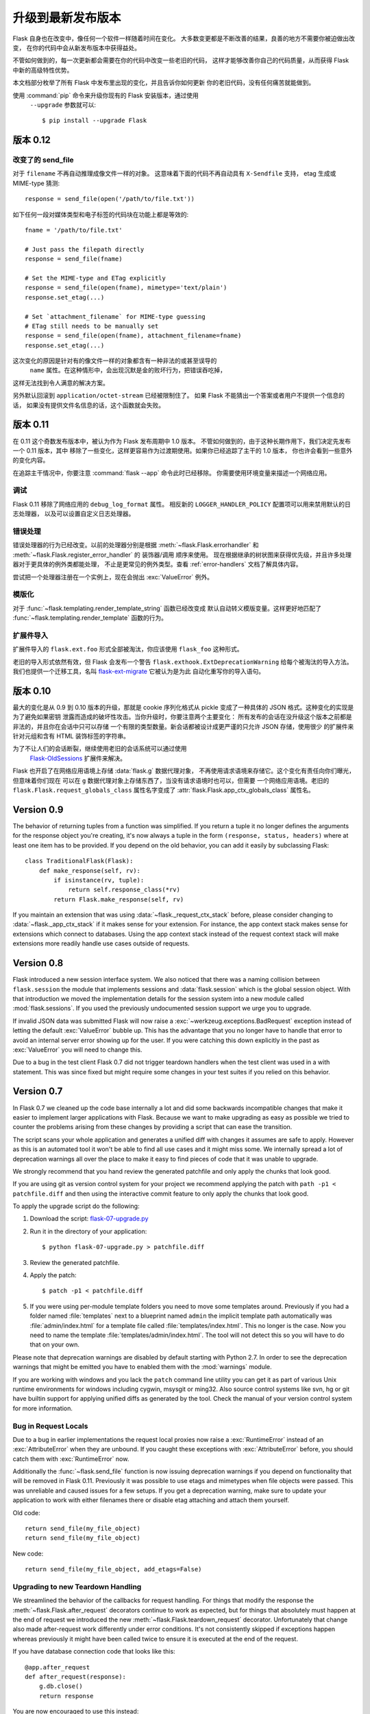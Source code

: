 升级到最新发布版本
===========================

Flask 自身也在改变中，像任何一个软件一样随着时间在变化。
大多数变更都是不断改善的结果，良善的地方不需要你被迫做出改变，
在你的代码中会从新发布版本中获得益处。

不管如何做到的，每一次更新都会需要在你的代码中改变一些老旧的代码，
这样才能够改善你自己的代码质量，从而获得 Flask 中新的高级特性优势。

本文档部分枚举了所有 Flask 中发布里出现的变化，并且告诉你如何更新
你的老旧代码，没有任何痛苦就能做到。

使用 :command:`pip` 命令来升级你现有的 Flask 安装版本，通过使用
 ``--upgrade`` 参数就可以::

    $ pip install --upgrade Flask

.. _upgrading-to-012:

版本 0.12
------------

改变了的 send_file
````````````````````

对于 ``filename`` 不再自动推理成像文件一样的对象。
这意味着下面的代码不再自动具有
``X-Sendfile`` 支持， etag 生成或 MIME-type 猜测::

    response = send_file(open('/path/to/file.txt'))

如下任何一段对媒体类型和电子标签的代码块在功能上都是等效的::

    fname = '/path/to/file.txt'

    # Just pass the filepath directly
    response = send_file(fname)

    # Set the MIME-type and ETag explicitly
    response = send_file(open(fname), mimetype='text/plain')
    response.set_etag(...)

    # Set `attachment_filename` for MIME-type guessing
    # ETag still needs to be manually set
    response = send_file(open(fname), attachment_filename=fname)
    response.set_etag(...)

这次变化的原因是针对有的像文件一样的对象都含有一种非法的或甚至误导的
 ``name`` 属性。在这种情形中，会出现沉默是金的败坏行为，把错误吞吃掉，
这样无法找到令人满意的解决方案。

另外默认回滚到 ``application/octet-stream`` 已经被限制住了。
如果 Flask 不能猜出一个答案或者用户不提供一个信息的话，
如果没有提供文件名信息的话，这个函数就会失败。

.. _upgrading-to-011:

版本 0.11
------------

在 0.11 这个奇数发布版本中，被认为作为 Flask 发布周期中 1.0 版本。
不管如何做到的，由于这种长期作用下，我们决定先发布一个 0.11 版本，其中
移除了一些变化，这样更容易作为过渡期使用。如果你已经追踪了主干的 1.0 版本，
你也许会看到一些意外的变化内容。

在追踪主干情况中，你要注意 :command:`flask --app` 命令此时已经移除。
你需要使用环境变量来描述一个网络应用。

调试
`````````

Flask 0.11 移除了网络应用的 ``debug_log_format`` 属性。
相反新的 ``LOGGER_HANDLER_POLICY`` 配置项可以用来禁用默认的日志处理器，
以及可以设置自定义日志处理器。

错误处理
``````````````

错误处理器的行为已经改变。以前的处理器分别是根据
:meth:`~flask.Flask.errorhandler` 和
:meth:`~flask.Flask.register_error_handler`  的 装饰器/调用 顺序来使用。
现在根据继承的树状图来获得优先级，并且许多处理器对于更具体的例外类都能处理，
不止是更常见的例外类型。查看 :ref:`error-handlers` 文档了解具体内容。

尝试把一个处理器注册在一个实例上，现在会抛出 :exc:`ValueError` 例外。

.. 注意::

    以前的版本有一个逻辑错误会让你把处理器注册到例外类型的 *实例* 上。
    这纯属意外，并且因此被只使用例外类和HTTP错误代号注册的处理器替换掉。

模版化
``````````

对于 :func:`~flask.templating.render_template_string` 函数已经改变成
默认自动转义模版变量。这样更好地匹配了
:func:`~flask.templating.render_template` 函数的行为。

扩展件导入
`````````````````

扩展件导入的 ``flask.ext.foo`` 形式全部被淘汰，你应该使用 ``flask_foo`` 这种形式。

老旧的导入形式依然有效，但 Flask 会发布一个警告
``flask.exthook.ExtDeprecationWarning`` 给每个被淘汰的导入方法。
我们也提供一个迁移工具，名叫 `flask-ext-migrate
<https://github.com/pallets/flask-ext-migrate>`_ 它被认为是为此
自动化重写你的导入语句。

.. _upgrading-to-010:

版本 0.10
------------

最大的变化是从 0.9 到 0.10 版本的升级，那就是 cookie 序列化格式从
pickle 变成了一种具体的 JSON 格式。这种变化的实现是为了避免如果密钥
泄露而造成的破坏性攻击。当你升级时，你要注意两个主要变化：
所有发布的会话在没升级这个版本之前都是非法的，并且你在会话中只可以存储
一个有限的类型数量。新会话都被设计成更严谨的只允许 JSON 存储，使用很少
的扩展件来针对元组和含有 HTML 装饰标签的字符串。

为了不让人们的会话断裂，继续使用老旧的会话系统可以通过使用
 `Flask-OldSessions`_ 扩展件来解决。

Flask 也开启了在网络应用语境上存储 :data:`flask.g` 数据代理对象，
不再使用请求语境来存储它。这个变化有责任向你们曝光，但意味着你们现在
可以在 ``g`` 数据代理对象上存储东西了，当没有请求语境时也可以，但需要
一个网络应用语境。老旧的 ``flask.Flask.request_globals_class`` 
属性名字变成了 :attr:`flask.Flask.app_ctx_globals_class` 属性名。

.. _Flask-OldSessions: https://pythonhosted.org/Flask-OldSessions/

Version 0.9
-----------

The behavior of returning tuples from a function was simplified.  If you
return a tuple it no longer defines the arguments for the response object
you're creating, it's now always a tuple in the form ``(response, status,
headers)`` where at least one item has to be provided.  If you depend on
the old behavior, you can add it easily by subclassing Flask::

    class TraditionalFlask(Flask):
        def make_response(self, rv):
            if isinstance(rv, tuple):
                return self.response_class(*rv)
            return Flask.make_response(self, rv)

If you maintain an extension that was using :data:`~flask._request_ctx_stack`
before, please consider changing to :data:`~flask._app_ctx_stack` if it makes
sense for your extension.  For instance, the app context stack makes sense for
extensions which connect to databases.  Using the app context stack instead of
the request context stack will make extensions more readily handle use cases
outside of requests.

Version 0.8
-----------

Flask introduced a new session interface system.  We also noticed that
there was a naming collision between ``flask.session`` the module that
implements sessions and :data:`flask.session` which is the global session
object.  With that introduction we moved the implementation details for
the session system into a new module called :mod:`flask.sessions`.  If you
used the previously undocumented session support we urge you to upgrade.

If invalid JSON data was submitted Flask will now raise a
:exc:`~werkzeug.exceptions.BadRequest` exception instead of letting the
default :exc:`ValueError` bubble up.  This has the advantage that you no
longer have to handle that error to avoid an internal server error showing
up for the user.  If you were catching this down explicitly in the past
as :exc:`ValueError` you will need to change this.

Due to a bug in the test client Flask 0.7 did not trigger teardown
handlers when the test client was used in a with statement.  This was
since fixed but might require some changes in your test suites if you
relied on this behavior.

Version 0.7
-----------

In Flask 0.7 we cleaned up the code base internally a lot and did some
backwards incompatible changes that make it easier to implement larger
applications with Flask.  Because we want to make upgrading as easy as
possible we tried to counter the problems arising from these changes by
providing a script that can ease the transition.

The script scans your whole application and generates a unified diff with
changes it assumes are safe to apply.  However as this is an automated
tool it won't be able to find all use cases and it might miss some.  We
internally spread a lot of deprecation warnings all over the place to make
it easy to find pieces of code that it was unable to upgrade.

We strongly recommend that you hand review the generated patchfile and
only apply the chunks that look good.

If you are using git as version control system for your project we
recommend applying the patch with ``path -p1 < patchfile.diff`` and then
using the interactive commit feature to only apply the chunks that look
good.

To apply the upgrade script do the following:

1.  Download the script: `flask-07-upgrade.py
    <https://raw.githubusercontent.com/pallets/flask/0.12.3/scripts/flask-07-upgrade.py>`_
2.  Run it in the directory of your application::

        $ python flask-07-upgrade.py > patchfile.diff

3.  Review the generated patchfile.
4.  Apply the patch::

        $ patch -p1 < patchfile.diff

5.  If you were using per-module template folders you need to move some
    templates around.  Previously if you had a folder named :file:`templates`
    next to a blueprint named ``admin`` the implicit template path
    automatically was :file:`admin/index.html` for a template file called
    :file:`templates/index.html`.  This no longer is the case.  Now you need
    to name the template :file:`templates/admin/index.html`.  The tool will
    not detect this so you will have to do that on your own.

Please note that deprecation warnings are disabled by default starting
with Python 2.7.  In order to see the deprecation warnings that might be
emitted you have to enabled them with the :mod:`warnings` module.

If you are working with windows and you lack the ``patch`` command line
utility you can get it as part of various Unix runtime environments for
windows including cygwin, msysgit or ming32.  Also source control systems
like svn, hg or git have builtin support for applying unified diffs as
generated by the tool.  Check the manual of your version control system
for more information.

Bug in Request Locals
`````````````````````

Due to a bug in earlier implementations the request local proxies now
raise a :exc:`RuntimeError` instead of an :exc:`AttributeError` when they
are unbound.  If you caught these exceptions with :exc:`AttributeError`
before, you should catch them with :exc:`RuntimeError` now.

Additionally the :func:`~flask.send_file` function is now issuing
deprecation warnings if you depend on functionality that will be removed
in Flask 0.11.  Previously it was possible to use etags and mimetypes
when file objects were passed.  This was unreliable and caused issues
for a few setups.  If you get a deprecation warning, make sure to
update your application to work with either filenames there or disable
etag attaching and attach them yourself.

Old code::

    return send_file(my_file_object)
    return send_file(my_file_object)

New code::

    return send_file(my_file_object, add_etags=False)

.. _upgrading-to-new-teardown-handling:

Upgrading to new Teardown Handling
``````````````````````````````````

We streamlined the behavior of the callbacks for request handling.  For
things that modify the response the :meth:`~flask.Flask.after_request`
decorators continue to work as expected, but for things that absolutely
must happen at the end of request we introduced the new
:meth:`~flask.Flask.teardown_request` decorator.  Unfortunately that
change also made after-request work differently under error conditions.
It's not consistently skipped if exceptions happen whereas previously it
might have been called twice to ensure it is executed at the end of the
request.

If you have database connection code that looks like this::

    @app.after_request
    def after_request(response):
        g.db.close()
        return response

You are now encouraged to use this instead::

    @app.teardown_request
    def after_request(exception):
        if hasattr(g, 'db'):
            g.db.close()

On the upside this change greatly improves the internal code flow and
makes it easier to customize the dispatching and error handling.  This
makes it now a lot easier to write unit tests as you can prevent closing
down of database connections for a while.  You can take advantage of the
fact that the teardown callbacks are called when the response context is
removed from the stack so a test can query the database after request
handling::

    with app.test_client() as client:
        resp = client.get('/')
        # g.db is still bound if there is such a thing

    # and here it's gone

Manual Error Handler Attaching
``````````````````````````````

While it is still possible to attach error handlers to
:attr:`Flask.error_handlers` it's discouraged to do so and in fact
deprecated.  In general we no longer recommend custom error handler
attaching via assignments to the underlying dictionary due to the more
complex internal handling to support arbitrary exception classes and
blueprints.  See :meth:`Flask.errorhandler` for more information.

The proper upgrade is to change this::

    app.error_handlers[403] = handle_error

Into this::

    app.register_error_handler(403, handle_error)

Alternatively you should just attach the function with a decorator::

    @app.errorhandler(403)
    def handle_error(e):
        ...

(Note that :meth:`register_error_handler` is new in Flask 0.7)

Blueprint Support
`````````````````

Blueprints replace the previous concept of “Modules” in Flask.  They
provide better semantics for various features and work better with large
applications.  The update script provided should be able to upgrade your
applications automatically, but there might be some cases where it fails
to upgrade.  What changed?

-   Blueprints need explicit names.  Modules had an automatic name
    guessing scheme where the shortname for the module was taken from the
    last part of the import module.  The upgrade script tries to guess
    that name but it might fail as this information could change at
    runtime.
-   Blueprints have an inverse behavior for :meth:`url_for`.  Previously
    ``.foo`` told :meth:`url_for` that it should look for the endpoint
    ``foo`` on the application.  Now it means “relative to current module”.
    The script will inverse all calls to :meth:`url_for` automatically for
    you.  It will do this in a very eager way so you might end up with
    some unnecessary leading dots in your code if you're not using
    modules.
-   Blueprints do not automatically provide static folders.  They will
    also no longer automatically export templates from a folder called
    :file:`templates` next to their location however but it can be enabled from
    the constructor.  Same with static files: if you want to continue
    serving static files you need to tell the constructor explicitly the
    path to the static folder (which can be relative to the blueprint's
    module path).
-   Rendering templates was simplified.  Now the blueprints can provide
    template folders which are added to a general template searchpath.
    This means that you need to add another subfolder with the blueprint's
    name into that folder if you want :file:`blueprintname/template.html` as
    the template name.

If you continue to use the ``Module`` object which is deprecated, Flask will
restore the previous behavior as good as possible.  However we strongly
recommend upgrading to the new blueprints as they provide a lot of useful
improvement such as the ability to attach a blueprint multiple times,
blueprint specific error handlers and a lot more.


Version 0.6
-----------

Flask 0.6 comes with a backwards incompatible change which affects the
order of after-request handlers.  Previously they were called in the order
of the registration, now they are called in reverse order.  This change
was made so that Flask behaves more like people expected it to work and
how other systems handle request pre- and post-processing.  If you
depend on the order of execution of post-request functions, be sure to
change the order.

Another change that breaks backwards compatibility is that context
processors will no longer override values passed directly to the template
rendering function.  If for example ``request`` is as variable passed
directly to the template, the default context processor will not override
it with the current request object.  This makes it easier to extend
context processors later to inject additional variables without breaking
existing template not expecting them.

Version 0.5
-----------

Flask 0.5 is the first release that comes as a Python package instead of a
single module.  There were a couple of internal refactoring so if you
depend on undocumented internal details you probably have to adapt the
imports.

The following changes may be relevant to your application:

-   autoescaping no longer happens for all templates.  Instead it is
    configured to only happen on files ending with ``.html``, ``.htm``,
    ``.xml`` and ``.xhtml``.  If you have templates with different
    extensions you should override the
    :meth:`~flask.Flask.select_jinja_autoescape` method.
-   Flask no longer supports zipped applications in this release.  This
    functionality might come back in future releases if there is demand
    for this feature.  Removing support for this makes the Flask internal
    code easier to understand and fixes a couple of small issues that make
    debugging harder than necessary.
-   The ``create_jinja_loader`` function is gone.  If you want to customize
    the Jinja loader now, use the
    :meth:`~flask.Flask.create_jinja_environment` method instead.

Version 0.4
-----------

For application developers there are no changes that require changes in
your code.  In case you are developing on a Flask extension however, and
that extension has a unittest-mode you might want to link the activation
of that mode to the new ``TESTING`` flag.

Version 0.3
-----------

Flask 0.3 introduces configuration support and logging as well as
categories for flashing messages.  All these are features that are 100%
backwards compatible but you might want to take advantage of them.

Configuration Support
`````````````````````

The configuration support makes it easier to write any kind of application
that requires some sort of configuration.  (Which most likely is the case
for any application out there).

If you previously had code like this::

    app.debug = DEBUG
    app.secret_key = SECRET_KEY

You no longer have to do that, instead you can just load a configuration
into the config object.  How this works is outlined in :ref:`config`.

Logging Integration
```````````````````

Flask now configures a logger for you with some basic and useful defaults.
If you run your application in production and want to profit from
automatic error logging, you might be interested in attaching a proper log
handler.  Also you can start logging warnings and errors into the logger
when appropriately.  For more information on that, read
:ref:`application-errors`.

Categories for Flash Messages
`````````````````````````````

Flash messages can now have categories attached.  This makes it possible
to render errors, warnings or regular messages differently for example.
This is an opt-in feature because it requires some rethinking in the code.

Read all about that in the :ref:`message-flashing-pattern` pattern.
